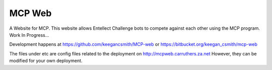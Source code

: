 =========
 MCP Web
=========

A Website for MCP. This website allows Entellect Challenge bots to compete
against each other using the MCP program. Work In Progress...

Development happens at https://github.com/keegancsmith/MCP-web or
https://bitbucket.org/keegan_csmith/mcp-web

The files under etc are config files related to the deployment on
http://mcpweb.carruthers.za.net However, they can be modified for your own
deployment.
